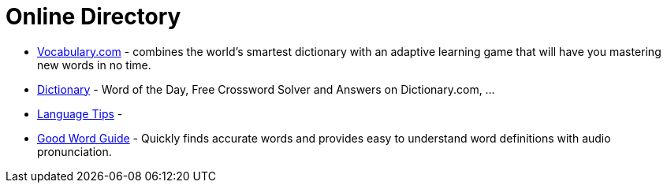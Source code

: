 [[online-directory]]
= Online Directory

- https://www.vocabulary.com/[Vocabulary.com] - combines the world's smartest dictionary with an adaptive learning game that will have you mastering new words in no time.
- https://www.dictionary.com/[Dictionary] - Word of the Day, Free Crossword Solver and Answers on Dictionary.com, ...
- http://language.chinadaily.com.cn/[Language Tips] -
- https://www.goodwordguide.com/[Good Word Guide] - Quickly finds accurate words and provides easy to understand word definitions with audio pronunciation.